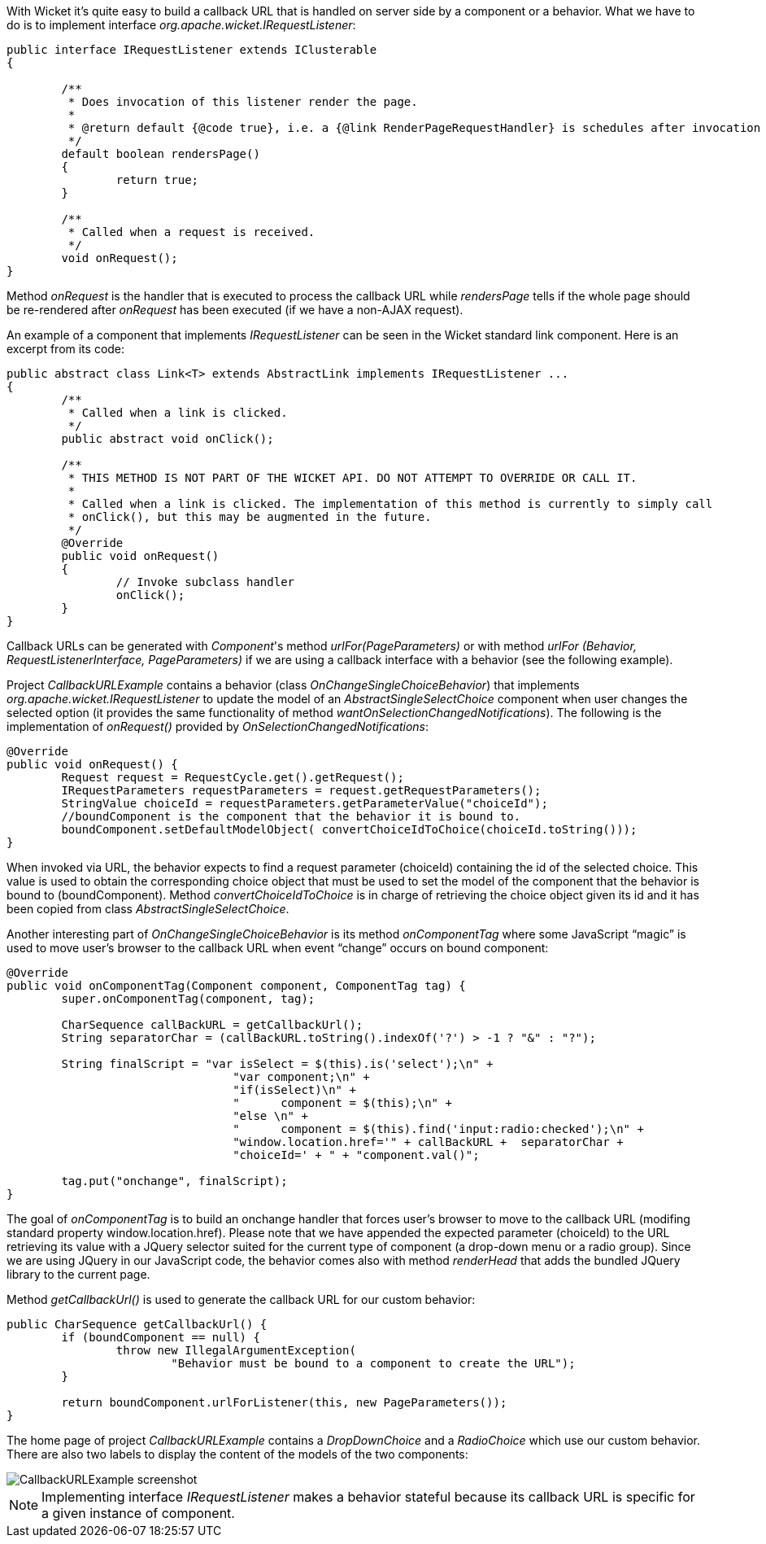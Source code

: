 


With Wicket it's quite easy to build a callback URL that is handled on server side by a component or a behavior. What we have to do is to implement interface _org.apache.wicket.IRequestListener_:

[source,java]
----
public interface IRequestListener extends IClusterable
{

	/**
	 * Does invocation of this listener render the page. 
	 * 
	 * @return default {@code true}, i.e. a {@link RenderPageRequestHandler} is schedules after invocation 
	 */
	default boolean rendersPage()
	{
		return true;
	}
	
	/**
	 * Called when a request is received.
	 */
	void onRequest();
}
----

Method _onRequest_ is the handler that is executed to process the callback URL while _rendersPage_ tells if the whole page should be re-rendered after _onRequest_ has been executed (if we have a non-AJAX request).

An example of a component that implements _IRequestListener_ can be seen in the Wicket standard link component. Here is an excerpt from its code:

[source,java]
----
public abstract class Link<T> extends AbstractLink implements IRequestListener ... 
{
	/**
	 * Called when a link is clicked.
	 */
	public abstract void onClick();

	/**
	 * THIS METHOD IS NOT PART OF THE WICKET API. DO NOT ATTEMPT TO OVERRIDE OR CALL IT.
	 * 
	 * Called when a link is clicked. The implementation of this method is currently to simply call
	 * onClick(), but this may be augmented in the future.
	 */
	@Override
	public void onRequest()
	{
		// Invoke subclass handler
		onClick();
	}
}
----

Callback URLs can be generated with _Component_'s method _urlFor(PageParameters)_ or with method _urlFor (Behavior, RequestListenerInterface, PageParameters)_ if we are using a callback interface with a behavior (see the following example).

Project _CallbackURLExample_ contains a behavior (class _OnChangeSingleChoiceBehavior_) that implements _org.apache.wicket.IRequestListener_ to update the model of an _AbstractSingleSelectChoice_ component when user changes the selected option (it provides the same functionality of method _wantOnSelectionChangedNotifications_). 
The following is the implementation of _onRequest()_ provided by _OnSelectionChangedNotifications_:

[source,java]
----
@Override
public void onRequest() {	
	Request request = RequestCycle.get().getRequest();
	IRequestParameters requestParameters = request.getRequestParameters();
	StringValue choiceId = requestParameters.getParameterValue("choiceId");
	//boundComponent is the component that the behavior it is bound to.
	boundComponent.setDefaultModelObject( convertChoiceIdToChoice(choiceId.toString()));
}
----

When invoked via URL, the behavior expects to find a request parameter (choiceId) containing the id of the selected choice. This value is used to obtain the corresponding choice object that must be used to set the model of the component that the behavior is bound to (boundComponent). Method _convertChoiceIdToChoice_ is in charge of retrieving the choice object given its id and it has been copied from class _AbstractSingleSelectChoice_.

Another interesting part of _OnChangeSingleChoiceBehavior_ is its method _onComponentTag_ where some JavaScript “magic” is used to move user's browser to the callback URL when event “change” occurs on bound component:

[source,java]
----
@Override
public void onComponentTag(Component component, ComponentTag tag) {
	super.onComponentTag(component, tag);
		
	CharSequence callBackURL = getCallbackUrl();
	String separatorChar = (callBackURL.toString().indexOf('?') > -1 ? "&" : "?");
		
	String finalScript = "var isSelect = $(this).is('select');\n" +
				 "var component;\n" +	
				 "if(isSelect)\n" +
				 "	component = $(this);\n" +
				 "else \n" +
				 "	component = $(this).find('input:radio:checked');\n" +
				 "window.location.href='" + callBackURL +  separatorChar + 
				 "choiceId=' + " + "component.val()";
		
	tag.put("onchange", finalScript);
}
----

The goal of _onComponentTag_ is to build an onchange handler that forces user's browser to move to the callback URL (modifing standard property window.location.href). Please note that we have appended the expected parameter (choiceId) to the URL retrieving its value with a JQuery selector suited for the current type of component (a drop-down menu or a radio group). Since we are using JQuery in our JavaScript code, the behavior comes also with method _renderHead_ that adds the bundled JQuery library to the current page.

Method _getCallbackUrl()_ is used to generate the callback URL for our custom behavior: 

[source,java]
----
public CharSequence getCallbackUrl() {
	if (boundComponent == null) {
		throw new IllegalArgumentException(
			"Behavior must be bound to a component to create the URL");
	}

	return boundComponent.urlForListener(this, new PageParameters());
}
----


The home page of project _CallbackURLExample_ contains a _DropDownChoice_ and a _RadioChoice_ which use our custom behavior. There are also two labels to display the content of the models of the two components:

image::../img/CallbackURLExample-screenshot.png[]

NOTE: Implementing interface _IRequestListener_ makes a behavior stateful because its callback URL is specific for a given instance of component.


